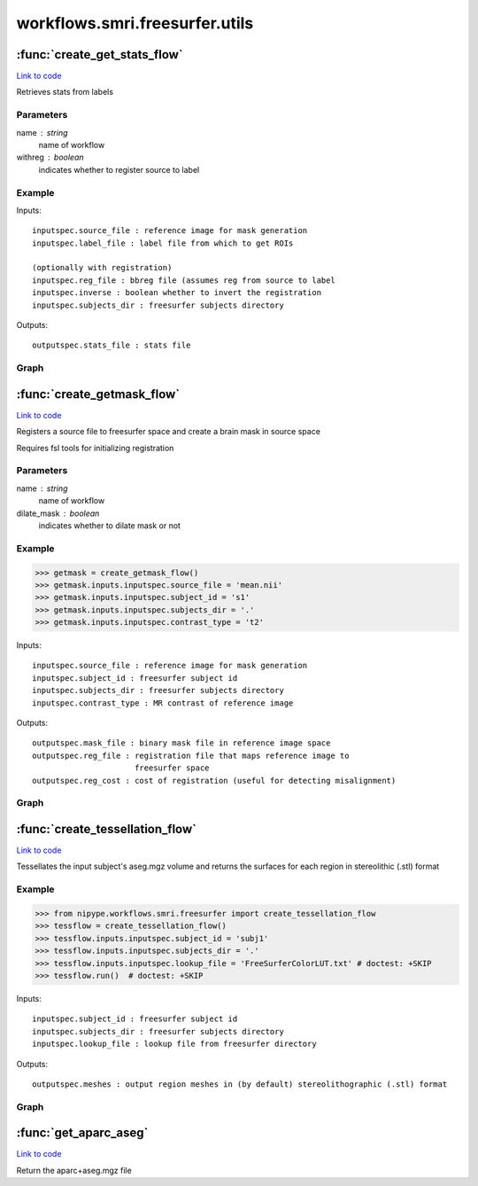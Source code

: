.. AUTO-GENERATED FILE -- DO NOT EDIT!

workflows.smri.freesurfer.utils
===============================


.. module:: nipype.workflows.smri.freesurfer.utils


.. _nipype.workflows.smri.freesurfer.utils.create_get_stats_flow:

:func:`create_get_stats_flow`
-----------------------------

`Link to code <http://github.com/nipy/nipype/tree/b1b78251dfd6f3b60c6bc63f79f86b356a8fe9cc/nipype/workflows/smri/freesurfer/utils.py#L151>`__



Retrieves stats from labels

Parameters
~~~~~~~~~~

name : string
    name of workflow
withreg : boolean
    indicates whether to register source to label

Example
~~~~~~~


Inputs::

       inputspec.source_file : reference image for mask generation
       inputspec.label_file : label file from which to get ROIs

       (optionally with registration)
       inputspec.reg_file : bbreg file (assumes reg from source to label
       inputspec.inverse : boolean whether to invert the registration
       inputspec.subjects_dir : freesurfer subjects directory

Outputs::

       outputspec.stats_file : stats file


Graph
~~~~~

.. graphviz::

	digraph getstats{

	  label="getstats";

	  getstats_inputspec[label="inputspec (utility)"];

	  getstats_segstats[label="segstats (freesurfer)"];

	  getstats_outputspec[label="outputspec (utility)"];

	  getstats_inputspec -> getstats_segstats;

	  getstats_inputspec -> getstats_segstats;

	  getstats_segstats -> getstats_outputspec;

	}


.. _nipype.workflows.smri.freesurfer.utils.create_getmask_flow:

:func:`create_getmask_flow`
---------------------------

`Link to code <http://github.com/nipy/nipype/tree/b1b78251dfd6f3b60c6bc63f79f86b356a8fe9cc/nipype/workflows/smri/freesurfer/utils.py#L25>`__



Registers a source file to freesurfer space and create a brain mask in
source space

Requires fsl tools for initializing registration

Parameters
~~~~~~~~~~

name : string
    name of workflow
dilate_mask : boolean
    indicates whether to dilate mask or not

Example
~~~~~~~

>>> getmask = create_getmask_flow()
>>> getmask.inputs.inputspec.source_file = 'mean.nii'
>>> getmask.inputs.inputspec.subject_id = 's1'
>>> getmask.inputs.inputspec.subjects_dir = '.'
>>> getmask.inputs.inputspec.contrast_type = 't2'


Inputs::

       inputspec.source_file : reference image for mask generation
       inputspec.subject_id : freesurfer subject id
       inputspec.subjects_dir : freesurfer subjects directory
       inputspec.contrast_type : MR contrast of reference image

Outputs::

       outputspec.mask_file : binary mask file in reference image space
       outputspec.reg_file : registration file that maps reference image to
                             freesurfer space
       outputspec.reg_cost : cost of registration (useful for detecting misalignment)


Graph
~~~~~

.. graphviz::

	digraph getmask{

	  label="getmask";

	  getmask_inputspec[label="inputspec (utility)"];

	  getmask_register[label="register (freesurfer)"];

	  getmask_fssource[label="fssource (io)"];

	  getmask_threshold[label="threshold (freesurfer)"];

	  getmask_transform[label="transform (freesurfer)"];

	  getmask_threshold2[label="threshold2 (freesurfer)"];

	  getmask_outputspec[label="outputspec (utility)"];

	  getmask_inputspec -> getmask_transform;

	  getmask_inputspec -> getmask_transform;

	  getmask_inputspec -> getmask_fssource;

	  getmask_inputspec -> getmask_fssource;

	  getmask_inputspec -> getmask_register;

	  getmask_inputspec -> getmask_register;

	  getmask_inputspec -> getmask_register;

	  getmask_inputspec -> getmask_register;

	  getmask_register -> getmask_outputspec;

	  getmask_register -> getmask_outputspec;

	  getmask_register -> getmask_transform;

	  getmask_fssource -> getmask_threshold;

	  getmask_threshold -> getmask_transform;

	  getmask_transform -> getmask_threshold2;

	  getmask_threshold2 -> getmask_outputspec;

	}


.. _nipype.workflows.smri.freesurfer.utils.create_tessellation_flow:

:func:`create_tessellation_flow`
--------------------------------

`Link to code <http://github.com/nipy/nipype/tree/b1b78251dfd6f3b60c6bc63f79f86b356a8fe9cc/nipype/workflows/smri/freesurfer/utils.py#L258>`__



Tessellates the input subject's aseg.mgz volume and returns
the surfaces for each region in stereolithic (.stl) format

Example
~~~~~~~
>>> from nipype.workflows.smri.freesurfer import create_tessellation_flow
>>> tessflow = create_tessellation_flow()
>>> tessflow.inputs.inputspec.subject_id = 'subj1'
>>> tessflow.inputs.inputspec.subjects_dir = '.'
>>> tessflow.inputs.inputspec.lookup_file = 'FreeSurferColorLUT.txt' # doctest: +SKIP
>>> tessflow.run()  # doctest: +SKIP


Inputs::

       inputspec.subject_id : freesurfer subject id
       inputspec.subjects_dir : freesurfer subjects directory
       inputspec.lookup_file : lookup file from freesurfer directory

Outputs::

       outputspec.meshes : output region meshes in (by default) stereolithographic (.stl) format


Graph
~~~~~

.. graphviz::

	digraph tessellate{

	  label="tessellate";

	  tessellate_inputspec[label="inputspec (utility)"];

	  tessellate_fssource[label="fssource (io)"];

	  tessellate_volconvert[label="volconvert (freesurfer)"];

	  tessellate_region_list_from_volume_node[label="region_list_from_volume_node (utility)"];

	  tessellate_id_list_from_lookup_table_node[label="id_list_from_lookup_table_node (utility)"];

	  tessellate_tessellate[label="tessellate (freesurfer)"];

	  tessellate_surfconvert[label="surfconvert (freesurfer)"];

	  tessellate_smoother[label="smoother (meshfix)"];

	  tessellate_outputspec[label="outputspec (utility)"];

	  tessellate_inputspec -> tessellate_fssource;

	  tessellate_inputspec -> tessellate_fssource;

	  tessellate_inputspec -> tessellate_id_list_from_lookup_table_node;

	  tessellate_fssource -> tessellate_volconvert;

	  tessellate_fssource -> tessellate_tessellate;

	  tessellate_volconvert -> tessellate_region_list_from_volume_node;

	  tessellate_region_list_from_volume_node -> tessellate_id_list_from_lookup_table_node;

	  tessellate_region_list_from_volume_node -> tessellate_tessellate;

	  tessellate_id_list_from_lookup_table_node -> tessellate_tessellate;

	  tessellate_tessellate -> tessellate_surfconvert;

	  tessellate_surfconvert -> tessellate_smoother;

	  tessellate_smoother -> tessellate_outputspec;

	}


.. _nipype.workflows.smri.freesurfer.utils.get_aparc_aseg:

:func:`get_aparc_aseg`
----------------------

`Link to code <http://github.com/nipy/nipype/tree/b1b78251dfd6f3b60c6bc63f79f86b356a8fe9cc/nipype/workflows/smri/freesurfer/utils.py#L17>`__



Return the aparc+aseg.mgz file

